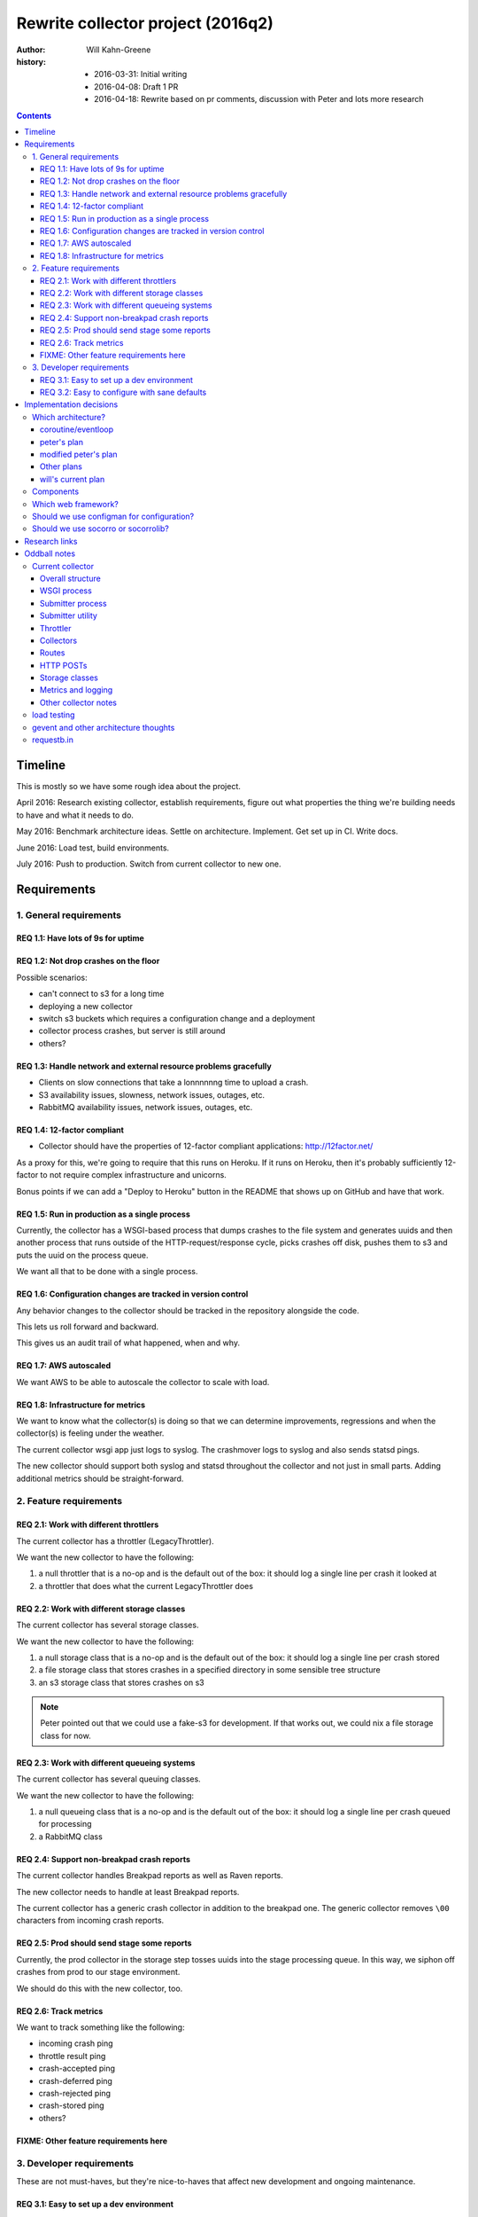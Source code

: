 ==================================
Rewrite collector project (2016q2)
==================================

:author:  Will Kahn-Greene
:history:
          * 2016-03-31: Initial writing
          * 2016-04-08: Draft 1 PR
          * 2016-04-18: Rewrite based on pr comments, discussion with Peter and
            lots more research

.. contents::


Timeline
========

This is mostly so we have some rough idea about the project.

April 2016: Research existing collector, establish requirements, figure out what
properties the thing we're building needs to have and what it needs to do.

May 2016: Benchmark architecture ideas. Settle on architecture. Implement. Get
set up in CI. Write docs.

June 2016: Load test, build environments.

July 2016: Push to production. Switch from current collector to new one.


Requirements
============

1. General requirements
-----------------------

REQ 1.1: Have lots of 9s for uptime
~~~~~~~~~~~~~~~~~~~~~~~~~~~~~~~~~~~

REQ 1.2: Not drop crashes on the floor
~~~~~~~~~~~~~~~~~~~~~~~~~~~~~~~~~~~~~~

Possible scenarios:

* can't connect to s3 for a long time
* deploying a new collector
* switch s3 buckets which requires a configuration change and a deployment
* collector process crashes, but server is still around
* others?

REQ 1.3: Handle network and external resource problems gracefully
~~~~~~~~~~~~~~~~~~~~~~~~~~~~~~~~~~~~~~~~~~~~~~~~~~~~~~~~~~~~~~~~~

* Clients on slow connections that take a lonnnnnng time to upload a crash.
* S3 availability issues, slowness, network issues, outages, etc.
* RabbitMQ availability issues, network issues, outages, etc.

REQ 1.4: 12-factor compliant
~~~~~~~~~~~~~~~~~~~~~~~~~~~~

* Collector should have the properties of 12-factor compliant applications:
  http://12factor.net/

As a proxy for this, we're going to require that this runs on Heroku. If it runs
on Heroku, then it's probably sufficiently 12-factor to not require complex
infrastructure and unicorns.

Bonus points if we can add a "Deploy to Heroku" button in the README that shows
up on GitHub and have that work.

REQ 1.5: Run in production as a single process
~~~~~~~~~~~~~~~~~~~~~~~~~~~~~~~~~~~~~~~~~~~~~~

Currently, the collector has a WSGI-based process that dumps crashes to the
file system and generates uuids and then another process that runs outside of
the HTTP-request/response cycle, picks crashes off disk, pushes them to s3
and puts the uuid on the process queue.

We want all that to be done with a single process.

REQ 1.6: Configuration changes are tracked in version control
~~~~~~~~~~~~~~~~~~~~~~~~~~~~~~~~~~~~~~~~~~~~~~~~~~~~~~~~~~~~~

Any behavior changes to the collector should be tracked in the repository
alongside the code.

This lets us roll forward and backward.

This gives us an audit trail of what happened, when and why.

REQ 1.7: AWS autoscaled
~~~~~~~~~~~~~~~~~~~~~~~

We want AWS to be able to autoscale the collector to scale with load.

REQ 1.8: Infrastructure for metrics
~~~~~~~~~~~~~~~~~~~~~~~~~~~~~~~~~~~

We want to know what the collector(s) is doing so that we can determine
improvements, regressions and when the collector(s) is feeling under the
weather.

The current collector wsgi app just logs to syslog. The crashmover logs to
syslog and also sends statsd pings.

The new collector should support both syslog and statsd throughout the collector
and not just in small parts. Adding additional metrics should be
straight-forward.


2. Feature requirements
-----------------------

REQ 2.1: Work with different throttlers
~~~~~~~~~~~~~~~~~~~~~~~~~~~~~~~~~~~~~~~

The current collector has a throttler (LegacyThrottler).

We want the new collector to have the following:

1. a null throttler that is a no-op and is the default out of the box: it should
   log a single line per crash it looked at
2. a throttler that does what the current LegacyThrottler does

REQ 2.2: Work with different storage classes
~~~~~~~~~~~~~~~~~~~~~~~~~~~~~~~~~~~~~~~~~~~~

The current collector has several storage classes.

We want the new collector to have the following:

1. a null storage class that is a no-op and is the default out of the box: it
   should log a single line per crash stored
2. a file storage class that stores crashes in a specified directory in some
   sensible tree structure
3. an s3 storage class that stores crashes on s3


.. Note::

   Peter pointed out that we could use a fake-s3 for development. If that works
   out, we could nix a file storage class for now.

REQ 2.3: Work with different queueing systems
~~~~~~~~~~~~~~~~~~~~~~~~~~~~~~~~~~~~~~~~~~~~~

The current collector has several queuing classes.

We want the new collector to have the following:

1. a null queueing class that is a no-op and is the default out of the box: it
   should log a single line per crash queued for processing
2. a RabbitMQ class

.. todo:: Might rename this to "notify classes" and make it its own step in the
          pipeline.


REQ 2.4: Support non-breakpad crash reports
~~~~~~~~~~~~~~~~~~~~~~~~~~~~~~~~~~~~~~~~~~~

The current collector handles Breakpad reports as well as Raven reports.

The new collector needs to handle at least Breakpad reports.

The current collector has a generic crash collector in addition to the breakpad
one. The generic collector removes ``\00`` characters from incoming crash
reports.

REQ 2.5: Prod should send stage some reports
~~~~~~~~~~~~~~~~~~~~~~~~~~~~~~~~~~~~~~~~~~~~

Currently, the prod collector in the storage step tosses uuids into the stage
processing queue. In this way, we siphon off crashes from prod to our stage
environment.

We should do this with the new collector, too.

REQ 2.6: Track metrics
~~~~~~~~~~~~~~~~~~~~~~

We want to track something like the following:

* incoming crash ping
* throttle result ping
* crash-accepted ping
* crash-deferred ping
* crash-rejected ping
* crash-stored ping
* others?

FIXME: Other feature requirements here
~~~~~~~~~~~~~~~~~~~~~~~~~~~~~~~~~~~~~~


3. Developer requirements
-------------------------

These are not must-haves, but they're nice-to-haves that affect new development
and ongoing maintenance.

REQ 3.1: Easy to set up a dev environment
~~~~~~~~~~~~~~~~~~~~~~~~~~~~~~~~~~~~~~~~~

It should be easy to go from cloning the git repository to having a running
collector in a dev environment.

A good litmus test here would be "can we explain the quick start in the README?"

REQ 3.2: Easy to configure with sane defaults
~~~~~~~~~~~~~~~~~~~~~~~~~~~~~~~~~~~~~~~~~~~~~

We want sane defaults that make setting it up on Heroku trivial. This should
also make it easy to set up in a dev environment.


Implementation decisions
========================

.. Warning::

   This section is up in the air and this is a stream-of-consciousness pre-draft
   bunch of junk.



Which architecture?
-------------------

coroutine/eventloop
~~~~~~~~~~~~~~~~~~~

Something like gevent gives us asynchronous non-blocking I/O for incoming HTTP
connections as well as outgoing s3 connections. It also gives us an eventloop
for defering work until later and pausing.


peter's plan
~~~~~~~~~~~~

FIXME: needs better header

Have the web framework handle the incoming HTTP request and then try to push it
to S3. If there are problems, store the crash in /tmp/to_store and handle the next
HTTP request.

If all goes well, store in s3. Then check /tmp/to_store and see if there's
anything else that needs storing.

Use a similar method for issues when notifying rabbitmq.

One problem here is that storing to s3 is triggered by incoming HTTP
connections. We'd probably want an endpoint that doesn't take a crash, but
instead triggers storage.


modified peter's plan
~~~~~~~~~~~~~~~~~~~~~

Web framework handles all incoming HTTP requests to ``/submit`` and stores
crashes on disk.

Requests to ``/store-it-now-dammit`` will go through crashes on disk and store
them on s3 if possible.

Have a cron job somewhere that tickles that endpoint periodically.

This is probably easy to implement, but I think it's probably got a lot of edge
case problems.


Other plans
~~~~~~~~~~~

Synchronous IO and use multithreading to run the existing submitter app?


will's current plan
~~~~~~~~~~~~~~~~~~~

Use a WSGI framework library that has minimal requirements and minimal magic.
Doesn't have to be "the best". Good enough is fine. Convenient API is nice.

Use gevent. This gives us non-blocking i/o and concurrent connections, but a
synchronous API. We can constrain the total number of active connections the
process is dealing with at a given time.

Rough algorithm like this:

1. get the crash from the client

   If this fails, log the error, drop the crash and move on (this should only
   fail for bad incoming connections, junk data, etc).

2. save crash to disk

3. throttle the crash (throttler component(s))

   * This shouldn't fail because it shouldn't depend on anything external. If it
     does fail, that's a bug.
   * Try to reuse existing socorro code.

4. store the crash (crashstorage component(s))

   * If this fails, retry in 5 minutes? Logarithmic retry timeout? Use gevent.sleep.
   * Try to reuse existing socorro code.

5. notify about the crash (notifier component(s))

   * If this fails, retry in 5 minutes? Logarithmic retry timeout? Use gevent.sleep.
   * Try to reuse existing socorro code.

6. delete crash from disk


Components
----------

Current collector has notifying rabbitmq as a storage class. We might want to
make notification a separate step:

1. get the crash from the client
2. throttle the crash
3. store the crash
4. notify about the crash

We could write that structure as a component, so then the collector would have:

1. get the crash from the client
2. process the crash

   Mozilla processor would have:

   1. throttle
   2. store
   3. notify

That seems a bit much, though. Probably better not to have that additional
layer for now.

We could also just treat it like a regular pipeline where each component is a
transform and we build a list of them and just go through them one at a time.
This gets tricky when one step does something that requires it to skip other
steps because it doesn't know about other steps.

We could track tags with the crash and components could change their behavior
based on tags. For example, a crash with "CRASH-REJECTED" would just pass
through the pipeline because no one wants to do anything with it.

The problem here is that it's hard to discover components and hard to understand
the system, but it'd be more flexible than one where the steps are hard-coded.


Which web framework?
--------------------

Things we might want (FIXME!):

* Works on Heroku.
* No db.
* Minimal dependencies.
* Good documentation.
* Mature.
* Minimal footprint.
* Minimal magic.
* At least as "good" as CherryPy.

Maybe these, too:

* gevent support
* WSGI compliant

Possibilities:

* gunicorn or uwsgi

  * gunicorn is pure python which might be easier to deal with, test and deploy
  * uwsgi seems more configurable -- anything compelling?
  * we're using uwsgi now

* gunicorn/uwsgi + flask/falcon/bottle + gevent

  uses gevent for non-blocking io and coroutines

* gunicorn/uwsgi + flask/falcon/bottle

  block on io. maybe use Peter's idea of cleaning up?


Should we use configman for configuration?
------------------------------------------

I think this is "Yes" until we hit a compelling "No". We'd use configman for:

* configuration
* plugin infrastructure supporting plugins that have their own configuration

If we didn't use it, we'd have to replace those things with other things. Peter
mentioned using python-decouple for configuration. I've written plugin
frameworks before.

We should note that even if we do use the configman library, we're not married
to the way socorro uses configman. Particularly the kinds of components involved
and their roles.

If we use configman, we might be able to copy the relevant socorro components
over and adjust them rather than rewrite them wholesale.

.. todo:: Read through configman more.


Should we use socorro or socorrolib?
------------------------------------

No. The collector should be self-contained and completely unaffected by changes
to socorro and socorrolib repositories. This is particularly important for the
collector because of its uptime requirements.

The sucky part of this is that we'll end up with some code redundancy. But, so
it goes.


Research links
==============

* cherrypy:

  * http://cherrypy.org/

* flask framework:

  * http://flask.pocoo.org/

* bottle framework:

  * http://bottlepy.org/docs/dev/index.html
  * http://bottlepy.org/docs/dev/async.html

* falcon framework:

  * http://falconframework.org/

* gevent:

  * http://www.gevent.org/
  * https://sdiehl.github.io/gevent-tutorial/

* gunicorn:

  * http://gunicorn.org/

* heroku button:

  * https://blog.heroku.com/archives/2014/8/7/heroku-button

* python fake s3:

  * https://github.com/jserver/mock-s3

* python mock s3 for tests:

  * https://pypi.python.org/pypi/moto/0.4.6

* planes article that talks about issues with mono-repos vs. separated repos
  amongst other things

  * http://www.paperplanes.de/2013/10/18/the-smallest-distributed-system.html


Oddball notes
=============

Current collector
-----------------

Notes about the current collector:


Overall structure
~~~~~~~~~~~~~~~~~

In production, we run two processes:

1. WSGI process
2. submitter process


WSGI process
~~~~~~~~~~~~

The WSGI process handles incoming HTTP requests, pulls out the crash, throttles
it and then (depending on the throttling outcome) stores it on disk. This is the
CollectorApp.

It pulls configuration from socorro-infra conf files and also consul.

socorro-infra has this in ``collector.conf``::

  storage.crashstorage_class=socorro.external.fs.crashstorage.FSTemporaryStorage
  web_server.wsgi_server_class=socorro.webapi.servers.WSGIServer


.. todo:: Seems like we're using WSGIServer (which uses web.py) and not CherryPy
          in production. Is that true?


Submitter process
~~~~~~~~~~~~~~~~~

The submitter process runs via cron. It looks at the disk and for each crash on
disk, stores it in s3 and rabbitmq.

socorro-infra has this in ``crashmover.conf``::

  destination.crashstorage_class=socorro.external.crashstorage_base.PolyCrashStorage
  destination.storage_classes=socorro.external.rabbitmq.crashstorage.RabbitMQCrashStorage, socorro.external.boto.crashstorage.BotoS3CrashStorage
  destination.storage0.crashstorage_class=socorro.external.rabbitmq.crashstorage.RabbitMQCrashStorage
  destination.storage1.benchmark_tag=S3BenchmarkWrite
  destination.storage1.crashstorage_class=socorro.external.crashstorage_base.BenchmarkingCrashStorage
  destination.storage1.wrapped_crashstore=socorro.external.boto.crashstorage.BotoS3CrashStorage
  producer_consumer.maximum_queue_size=24
  producer_consumer.number_of_threads=12
  source.crashstorage_class=socorro.external.fs.crashstorage.FSTemporaryStorage

The submitter app has a pause between submission queueing. Why? Is the queueing
system flaky?

    Rob says this is from bygone days and we probably don't need this anymore.


Submitter utility
~~~~~~~~~~~~~~~~~

Additionally, there's ``socorro/collector/breakpad_submitter_utilities.py``
which is a utility for pushing crashes at a collector sitting at a specified
url.


Throttler
~~~~~~~~~

The collector is using the LegacyThrottler
(``socorro/collector/throttler.py::LegacyThrottler``). It's named this because
at one point there was going to be a new throttler, but that work never
completed. The throttler throttles based on the ``throttle_conditions`` rules.

.. todo:: What're the rules we're using now? Is it the default value?


Collectors
~~~~~~~~~~

We have two kinds of collectors:

* generic collector (``socorro/collector/wsgi_generic_collector.py::GenericCollector``)
* breakpad collector
  (``socorro/collector/wsgi_breakpad_collector.py::BreakpadCollector2015`` or
  ``BreakpadCollector``)

In generic collector, there's a boolean that suggests we use the crash id
provided in the crash submission. Why would we ever want to do that?

    Rob says this is to let us inject crashes from -prod into -stage with the
    same crash id. That's pretty handy.

The collector generates a checksum for each dump and creates a hash of that. Why?

    It's not used anywhere else in the collector, but we should assume it's used
    later down the line.

    Maybe we can hardcode this to simplify things rather than keeping it as a
    component?


Routes
~~~~~~

Dynamic configuration-based url binding to collectors

* breakpad collector: ``/submit`` url for collecting normal things
* generic collector: ``/some/other/uri`` url for collecting generic things

url binding happens at run-time based on ``services_controller`` configuration.

Production currently just has a collector bound to ``/submit``.


HTTP POSTs
~~~~~~~~~~

Crashes come in to ``/submit`` as an HTTP POST.

A crash is a multi-part HTML form post.

* form POSTs are gzipped

.. todo:: Flesh this out.


Storage classes
~~~~~~~~~~~~~~~

Crashes are initially stored by the WSGI handler onto the file system.

The submitter app pulls the crashes off the file system and sends them to s3 and
then rabbitmq. For rabbitmq, the "storage" is really just adding the uuid to the
processor queue.

``socorro/collector/breakpad_submitter_utilities.py::BreakpadPOSTDestination``

    Pushes crashes to a specified url.

``socorro.external.fs.crashstorage.FSLegacyDatedRadixTreeStorage``

    Stores crashes on the file system.


Metrics and logging
~~~~~~~~~~~~~~~~~~~

Seems like everything is set up to log to syslog. We're not using statsd for the
collector, but we do use it for the crashmover.


Other collector notes
~~~~~~~~~~~~~~~~~~~~~

There are 10 collectors running in production right now.

Outstanding questions:

.. todo:: Talk to Rob about collector features

.. todo:: peter says there's the feature for two http posts each holding a
          crash, but they're connected--do they get connected with the collector
          or elsewhere?

.. todo:: make sure that if s3 has a major outage or api change or we have to
          switch s3 accounts or buckets or something crazy that requires us to
          deploy a new collector that we have some way of retrieving crashes
          that we've captured.

          I think this means we need to get the crash from the client and stick
          it on disk and use disk for ephemeral storage.


load testing
------------

load testing

* http://blog.ziade.org/2012/08/22/marteau-distributed-load-tests/

  funkload and marteau

.. todo:: Talk to Tarek about load testing.


gevent and other architecture thoughts
--------------------------------------

use gevent?

* coroutine based event loop
* single thread
* allows for non-blocking i/o
* event loop for adding other events to be done to
* yielding control is explicit, so this doesn't require locking, semaphores and
  other synchronization techniques that threads do
* ``gevent.spawn(CALLABLE, timeout=SECONDS)`` will create a new event and put it
  in the event queue
* can create the WSGIServer with a pool that specifies how many connections it
  can handle at a given time. see ``gevent.pool.Pool``

.. todo:: need to think about making sure the incoming http requests don't
          oversaturate later steps.

          we don't want http handling super fast and s3 super slow and thus we
          end up with a ton of s3 stuff.

          how does this naturally throttle itself?

.. todo:: Think about /tmp/inbound and /tmp/outbound architecture Peter brought up:
          https://github.com/willkg/socorro-collector/pull/1/files#r59208838


requestb.in
-----------

could we build this such that people could throw together their own requestb.in
type sites? is that helpful? does that cause us to abstract too much?
